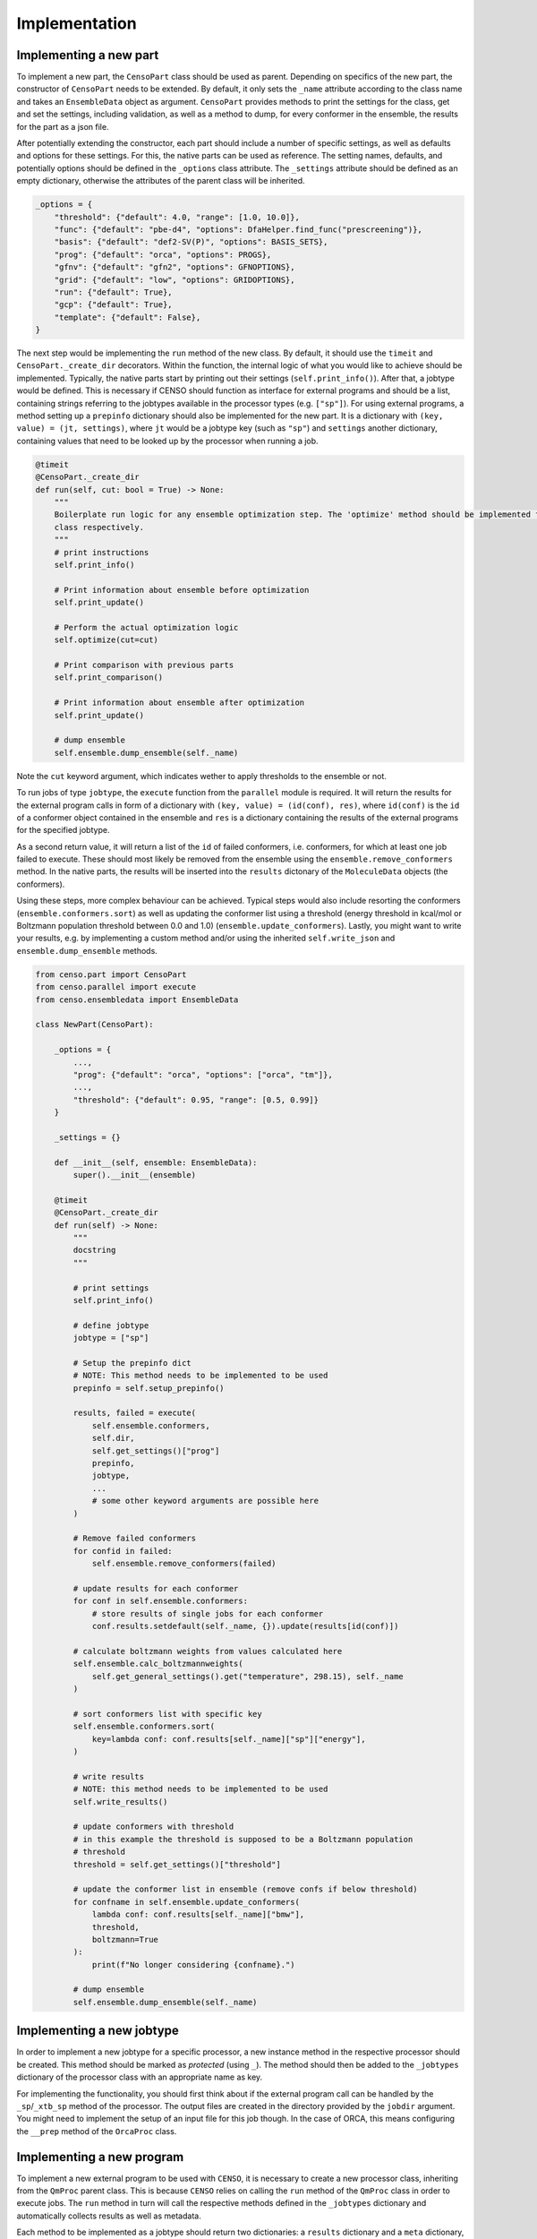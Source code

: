 .. _censo_implementation:

==============
Implementation
==============

Implementing a new part
-----------------------

To implement a new part, the ``CensoPart`` class should be used as parent. Depending on 
specifics of the new part, the constructor of ``CensoPart`` needs to be extended. By
default, it only sets the ``_name`` attribute according to the class name and takes
an ``EnsembleData`` object as argument. ``CensoPart`` provides methods to print the settings
for the class, get and set the settings, including validation, as well as a method to
dump, for every conformer in the ensemble, the results for the part as a json file.

After potentially extending the constructor, each part should include a number of 
specific settings, as well as defaults and options for these settings. For this, the
native parts can be used as reference. The setting names, defaults, and potentially 
options should be defined in the ``_options`` class attribute. The ``_settings`` attribute
should be defined as an empty dictionary, otherwise the attributes of the parent class
will be inherited.

.. The ``_options`` dictionary of the ``Prescreening`` class as an example.
.. code:: python

   _options = {
       "threshold": {"default": 4.0, "range": [1.0, 10.0]},
       "func": {"default": "pbe-d4", "options": DfaHelper.find_func("prescreening")},
       "basis": {"default": "def2-SV(P)", "options": BASIS_SETS},
       "prog": {"default": "orca", "options": PROGS},
       "gfnv": {"default": "gfn2", "options": GFNOPTIONS},
       "grid": {"default": "low", "options": GRIDOPTIONS},
       "run": {"default": True},
       "gcp": {"default": True},
       "template": {"default": False},
   }

The next step would be implementing the ``run`` method of the new class. By default, 
it should use the ``timeit`` and ``CensoPart._create_dir`` decorators. Within the function,
the internal logic of what you would like to achieve should be implemented. Typically,
the native parts start by printing out their settings (``self.print_info()``). After that,
a jobtype would be defined. This is necessary if CENSO should function as interface for 
external programs and should be a list, containing strings referring to the jobtypes 
available in the processor types (e.g. ``["sp"]``). For using external programs, a method 
setting up a ``prepinfo`` dictionary should also be implemented for the new part. It is a 
dictionary with ``(key, value) = (jt, settings)``, where ``jt`` would be a jobtype key (such
as ``"sp"``) and ``settings`` another dictionary, containing values that need to be looked
up by the processor when running a job. 


.. For convenience, there is a parent class specifically for ensemble optimization steps called ``EnsembleOptimizer``, which already includes some boilerplate code.
.. code:: python

    @timeit
    @CensoPart._create_dir
    def run(self, cut: bool = True) -> None:
        """
        Boilerplate run logic for any ensemble optimization step. The 'optimize' method should be implemented for every
        class respectively.
        """
        # print instructions
        self.print_info()

        # Print information about ensemble before optimization
        self.print_update()

        # Perform the actual optimization logic
        self.optimize(cut=cut)

        # Print comparison with previous parts
        self.print_comparison()

        # Print information about ensemble after optimization
        self.print_update()

        # dump ensemble
        self.ensemble.dump_ensemble(self._name)

Note the ``cut`` keyword argument, which indicates wether to apply thresholds to the ensemble or not.

To run jobs of type ``jobtype``, the ``execute`` function from the ``parallel`` module is 
required. It will return the results for the external program calls in form of a 
dictionary with ``(key, value) = (id(conf), res)``, where ``id(conf)`` is the ``id`` of a 
conformer object contained in the ensemble and ``res`` is a dictionary containing the 
results of the external programs for the specified jobtype.

As a second return value, it will return a list of the ``id`` of failed conformers, 
i.e. conformers, for which at least one job failed to execute. These should most likely 
be removed from the ensemble using the ``ensemble.remove_conformers`` method. In the 
native parts, the results will be inserted into the ``results`` dictonary of the 
``MoleculeData`` objects (the conformers).

Using these steps, more complex behaviour can be achieved. Typical steps would also include 
resorting the conformers (``ensemble.conformers.sort``) as well as updating the conformer
list using a threshold (energy threshold in kcal/mol or Boltzmann population threshold 
between 0.0 and 1.0) (``ensemble.update_conformers``). Lastly, you might want to write 
your results, e.g. by implementing a custom method and/or using the inherited 
``self.write_json`` and ``ensemble.dump_ensemble`` methods.

.. Example for a new class for ensemble optimization.
.. code:: python

   from censo.part import CensoPart
   from censo.parallel import execute
   from censo.ensembledata import EnsembleData

   class NewPart(CensoPart):

       _options = {
           ...,
           "prog": {"default": "orca", "options": ["orca", "tm"]},
           ...,
           "threshold": {"default": 0.95, "range": [0.5, 0.99]}
       }

       _settings = {}

       def __init__(self, ensemble: EnsembleData): 
           super().__init__(ensemble)

       @timeit
       @CensoPart._create_dir
       def run(self) -> None:
           """
           docstring
           """

           # print settings
           self.print_info()

           # define jobtype
           jobtype = ["sp"]

           # Setup the prepinfo dict 
           # NOTE: This method needs to be implemented to be used
           prepinfo = self.setup_prepinfo()

           results, failed = execute(
               self.ensemble.conformers,
               self.dir,
               self.get_settings()["prog"]
               prepinfo,
               jobtype,
               ...
               # some other keyword arguments are possible here
           )

           # Remove failed conformers
           for confid in failed:
               self.ensemble.remove_conformers(failed)

           # update results for each conformer
           for conf in self.ensemble.conformers:
               # store results of single jobs for each conformer
               conf.results.setdefault(self._name, {}).update(results[id(conf)])

           # calculate boltzmann weights from values calculated here
           self.ensemble.calc_boltzmannweights(
               self.get_general_settings().get("temperature", 298.15), self._name
           )

           # sort conformers list with specific key
           self.ensemble.conformers.sort(
               key=lambda conf: conf.results[self._name]["sp"]["energy"],
           )

           # write results
           # NOTE: this method needs to be implemented to be used
           self.write_results()

           # update conformers with threshold
           # in this example the threshold is supposed to be a Boltzmann population
           # threshold
           threshold = self.get_settings()["threshold"]

           # update the conformer list in ensemble (remove confs if below threshold)
           for confname in self.ensemble.update_conformers(
               lambda conf: conf.results[self._name]["bmw"], 
               threshold,
               boltzmann=True
           ):
               print(f"No longer considering {confname}.")

           # dump ensemble
           self.ensemble.dump_ensemble(self._name)


Implementing a new jobtype
--------------------------

In order to implement a new jobtype for a specific processor, a new instance method 
in the respective processor should be created. This method should be marked as *protected*
(using ``_``). The method should then be added to the ``_jobtypes`` dictionary of the 
processor class with an appropriate name as key. 

For implementing the functionality, you should first think about if the external program 
call can be handled by the ``_sp``/``_xtb_sp`` method of the processor. The output files
are created in the directory provided by the ``jobdir`` argument. You might need to 
implement the setup of an input file for this job though. In the case of ORCA, this means
configuring the ``__prep`` method of the ``OrcaProc`` class.

Implementing a new program
--------------------------

To implement a new external program to be used with ``CENSO``, it is necessary to create 
a new processor class, inheriting from the ``QmProc`` parent class. This is because ``CENSO``
relies on calling the ``run`` method of the ``QmProc`` class in order to execute jobs.
The ``run`` method in turn will call the respective methods defined in the ``_jobtypes``
dictionary and automatically collects results as well as metadata.

Each method to be implemented as a jobtype should return two dictionaries: a ``results``
dictionary and a ``meta`` dictionary, containing metadata about the jobtype. The external program 
calls should be handled using the ``_make_call`` method of the ``QmProc`` class. It automatically 
creates a subprocess to execute the external program. It needs to be provided with a call 
in form of a list (of strings representing the command line arguments), a directory to execute
in and a file to redirect ``stdout``.

Finally, the new processor class needs to be added to the ``__proctypes`` dictionary of the 
``ProcessorFactory`` class. Also, the key used there should be added to the ``PROGS`` parameter
in ``params.py``.
